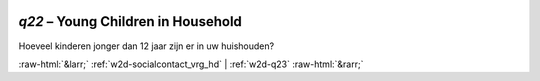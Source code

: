 .. _w2d-q22:

 
 .. role:: raw-html(raw) 
        :format: html 

`q22` – Young Children in Household
===============================

Hoeveel kinderen jonger dan 12 jaar zijn er in uw huishouden? 


.. image:: ../_screenshots/w2-q22.png


:raw-html:`&larr;` :ref:`w2d-socialcontact_vrg_hd` | :ref:`w2d-q23` :raw-html:`&rarr;`
